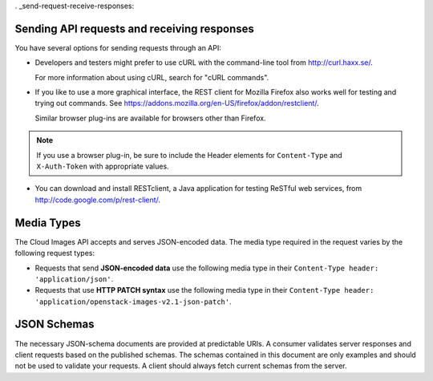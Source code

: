 . _send-request-receive-responses:

Sending API requests and receiving responses
~~~~~~~~~~~~~~~~~~~~~~~~~~~~~~~~~~~~~~~~~~~~

You have several options for sending requests through an API:

- Developers and testers might prefer to use cURL with the command-line tool from
  http://curl.haxx.se/.

  For more information about using cURL, search for "cURL commands".

- If you like to use a more graphical interface, the REST client for Mozilla Firefox also
  works well for testing and trying out commands. See
  https://addons.mozilla.org/en-US/firefox/addon/restclient/.

  Similar browser plug-ins are available for browsers other than Firefox.

.. note::
   If you use a browser plug-in, be sure to include the Header elements for ``Content-Type``
   and ``X-Auth-Token`` with appropriate values.

- You can download and install RESTclient, a Java application for testing ReSTful web
  services, from http://code.google.com/p/rest-client/.

.. _media-types:

Media Types
~~~~~~~~~~~

The Cloud Images API accepts and serves JSON-encoded data. The media type required in the
request varies by the following request types:

- Requests that send **JSON-encoded data** use the following media type in their
  ``Content-Type header: 'application/json'``.

- Requests that use **HTTP PATCH syntax** use the following media type in their
  ``Content-Type header: 'application/openstack-images-v2.1-json-patch'``.


.. _json-schemas:

JSON Schemas
~~~~~~~~~~~~

The necessary JSON-schema documents are provided at predictable URIs. A consumer
validates server responses and client requests based on the published schemas. The
schemas contained in this document are only examples and should not be used to validate
your requests. A client should always fetch current schemas from the server.
